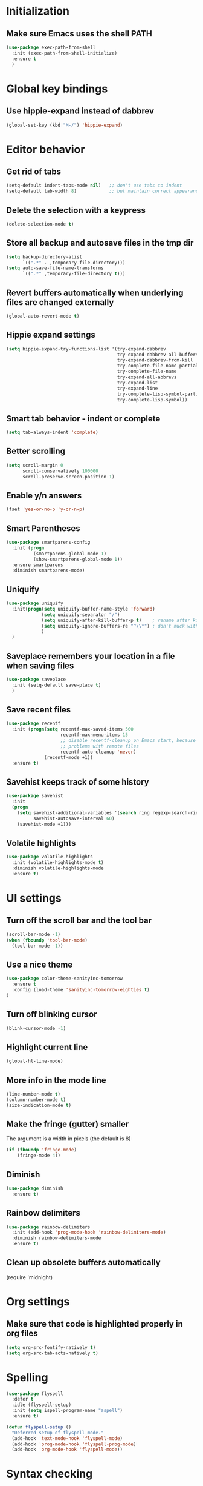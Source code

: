 * Initialization

** Make sure Emacs uses the shell PATH
#+BEGIN_SRC emacs-lisp
  (use-package exec-path-from-shell
    :init (exec-path-from-shell-initialize)
    :ensure t
    )
#+END_SRC
    
* Global key bindings
** Use hippie-expand instead of dabbrev
#+BEGIN_SRC emacs-lisp
  (global-set-key (kbd "M-/") 'hippie-expand)
#+END_SRC

* Editor behavior
** Get rid of tabs
#+BEGIN_SRC emacs-lisp
  (setq-default indent-tabs-mode nil)   ;; don't use tabs to indent
  (setq-default tab-width 8)            ;; but maintain correct appearance
#+END_SRC

** Delete the selection with a keypress
#+BEGIN_SRC emacs-lisp
  (delete-selection-mode t)
#+END_SRC

** Store all backup and autosave files in the tmp dir
#+BEGIN_SRC emacs-lisp
  (setq backup-directory-alist
        `((".*" . ,temporary-file-directory)))
  (setq auto-save-file-name-transforms
        `((".*" ,temporary-file-directory t)))
#+END_SRC

** Revert buffers automatically when underlying files are changed externally
#+BEGIN_SRC emacs-lisp
  (global-auto-revert-mode t)
#+END_SRC

** Hippie expand settings
#+BEGIN_SRC emacs-lisp
  (setq hippie-expand-try-functions-list '(try-expand-dabbrev
                                           try-expand-dabbrev-all-buffers
                                           try-expand-dabbrev-from-kill
                                           try-complete-file-name-partially
                                           try-complete-file-name
                                           try-expand-all-abbrevs
                                           try-expand-list
                                           try-expand-line
                                           try-complete-lisp-symbol-partially
                                           try-complete-lisp-symbol))
#+END_SRC

** Smart tab behavior - indent or complete
#+BEGIN_SRC emacs-lisp
  (setq tab-always-indent 'complete)
#+END_SRC

** Better scrolling
#+BEGIN_SRC emacs-lisp
  (setq scroll-margin 0
        scroll-conservatively 100000
        scroll-preserve-screen-position 1)
#+END_SRC

** Enable y/n answers
#+BEGIN_SRC emacs-lisp
  (fset 'yes-or-no-p 'y-or-n-p)
#+END_SRC

** Smart Parentheses
#+BEGIN_SRC emacs-lisp
  (use-package smartparens-config
    :init (progn
            (smartparens-global-mode 1)
            (show-smartparens-global-mode 1))
    :ensure smartparens
    :diminish smartparens-mode)
#+END_SRC

** Uniquify
#+BEGIN_SRC emacs-lisp
  (use-package uniquify
    :init(progn(setq uniquify-buffer-name-style 'forward)
               (setq uniquify-separator "/")
               (setq uniquify-after-kill-buffer-p t)    ; rename after killing uniquified
               (setq uniquify-ignore-buffers-re "^\\*") ; don't muck with special buffers
               )
    )
#+END_SRC

** Saveplace remembers your location in a file when saving files
#+BEGIN_SRC emacs-lisp
  (use-package saveplace
    :init (setq-default save-place t)
    )
#+END_SRC

** Save recent files
#+BEGIN_SRC emacs-lisp
  (use-package recentf
    :init (progn(setq recentf-max-saved-items 500
                      recentf-max-menu-items 15
                      ;; disable recentf-cleanup on Emacs start, because it can cause
                      ;; problems with remote files
                      recentf-auto-cleanup 'never)
                (recentf-mode +1))
    :ensure t)
#+END_SRC
   
** Savehist keeps track of some history
#+BEGIN_SRC emacs-lisp
  (use-package savehist
    :init
    (progn
      (setq savehist-additional-variables '(search ring regexp-search-ring)
            savehist-autosave-interval 60)
      (savehist-mode +1)))
#+END_SRC

** Volatile highlights
#+BEGIN_SRC emacs-lisp
  (use-package volatile-highlights
    :init (volatile-highlights-mode t)
    :diminish volatile-highlights-mode
    :ensure t)
#+END_SRC

* UI settings
** Turn off the scroll bar and the tool bar
#+BEGIN_SRC emacs-lisp
  (scroll-bar-mode -1)
  (when (fboundp 'tool-bar-mode)
    (tool-bar-mode -1))
#+END_SRC

** Use a nice theme
#+BEGIN_SRC emacs-lisp
  (use-package color-theme-sanityinc-tomorrow
    :ensure t
    :config (load-theme 'sanityinc-tomorrow-eighties t)
  )
#+END_SRC

** Turn off blinking cursor
#+BEGIN_SRC emacs-lisp
  (blink-cursor-mode -1)
#+END_SRC

** Highlight current line
#+BEGIN_SRC emacs-lisp
  (global-hl-line-mode)
#+END_SRC

** More info in the mode line
#+BEGIN_SRC emacs-lisp
  (line-number-mode t)
  (column-number-mode t)
  (size-indication-mode t)
#+END_SRC

** Make the fringe (gutter) smaller
   The argument is a width in pixels (the default is 8)
#+BEGIN_SRC emacs-lisp
  (if (fboundp 'fringe-mode)
      (fringe-mode 4))
#+END_SRC

** Diminish
#+BEGIN_SRC emacs-lisp
  (use-package diminish
    :ensure t)
#+END_SRC
** Rainbow delimiters
#+BEGIN_SRC emacs-lisp
  (use-package rainbow-delimiters
    :init (add-hook 'prog-mode-hook 'rainbow-delimiters-mode)
    :diminish rainbow-delimiters-mode
    :ensure t)
#+END_SRC

** Clean up obsolete buffers automatically
(require 'midnight)
* Org settings
** Make sure that code is highlighted properly in org files
#+BEGIN_SRC emacs-lisp
  (setq org-src-fontify-natively t)
  (setq org-src-tab-acts-natively t)
#+END_SRC

* Spelling
#+BEGIN_SRC emacs-lisp
  (use-package flyspell
    :defer t
    :idle (flyspell-setup)
    :init (setq ispell-program-name "aspell")
    :ensure t)

  (defun flyspell-setup ()
    "Deferred setup of flyspell-mode."
    (add-hook 'text-mode-hook 'flyspell-mode)
    (add-hook 'prog-mode-hook 'flyspell-prog-mode)
    (add-hook 'org-mode-hook 'flyspell-mode))
#+END_SRC

* Syntax checking

#+BEGIN_SRC emacs-lisp
  (use-package flycheck
    :ensure t
    :init (add-hook 'after-init-hook #'global-flycheck-mode))
#+END_SRC

* Anzu replace
#+BEGIN_SRC emacs-lisp
  (use-package anzu
    :diminish anzu-mode
    :bind (("M-%" . anzu-query-replace)
           ("C-M-%" . anzu-query-replace-regexp))
    :init (global-anzu-mode 1)
    :ensure t)
#+END_SRC
* Undo tree
#+BEGIN_SRC emacs-lisp
  (use-package undo-tree
    :diminish undo-tree-mode
    :init (progn(setq undo-tree-visualizer-diff t
                      undo-tree-visualizer-timestamps t)
                (global-undo-tree-mode))
    :ensure t)
#+END_SRC
* Version control
** Highlight diffs
#+BEGIN_SRC emacs-lisp
  (use-package diff-hl
    :init (global-diff-hl-mode)
    :ensure t)
#+END_SRC
